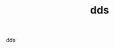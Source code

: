 #+TITLE: dds

dds

#+BEGIN_COMMENT
 Links a revisar
 
 https://informaticapc.com/patrones-de-diseno/builder.php
 https://gustavopeiretti.com/patron-de-diseno-builder-en-java/
 https://programacionymas.com/series/patrones-de-diseno-en-java/patron-de-diseno-builder
#+END_COMMENT
